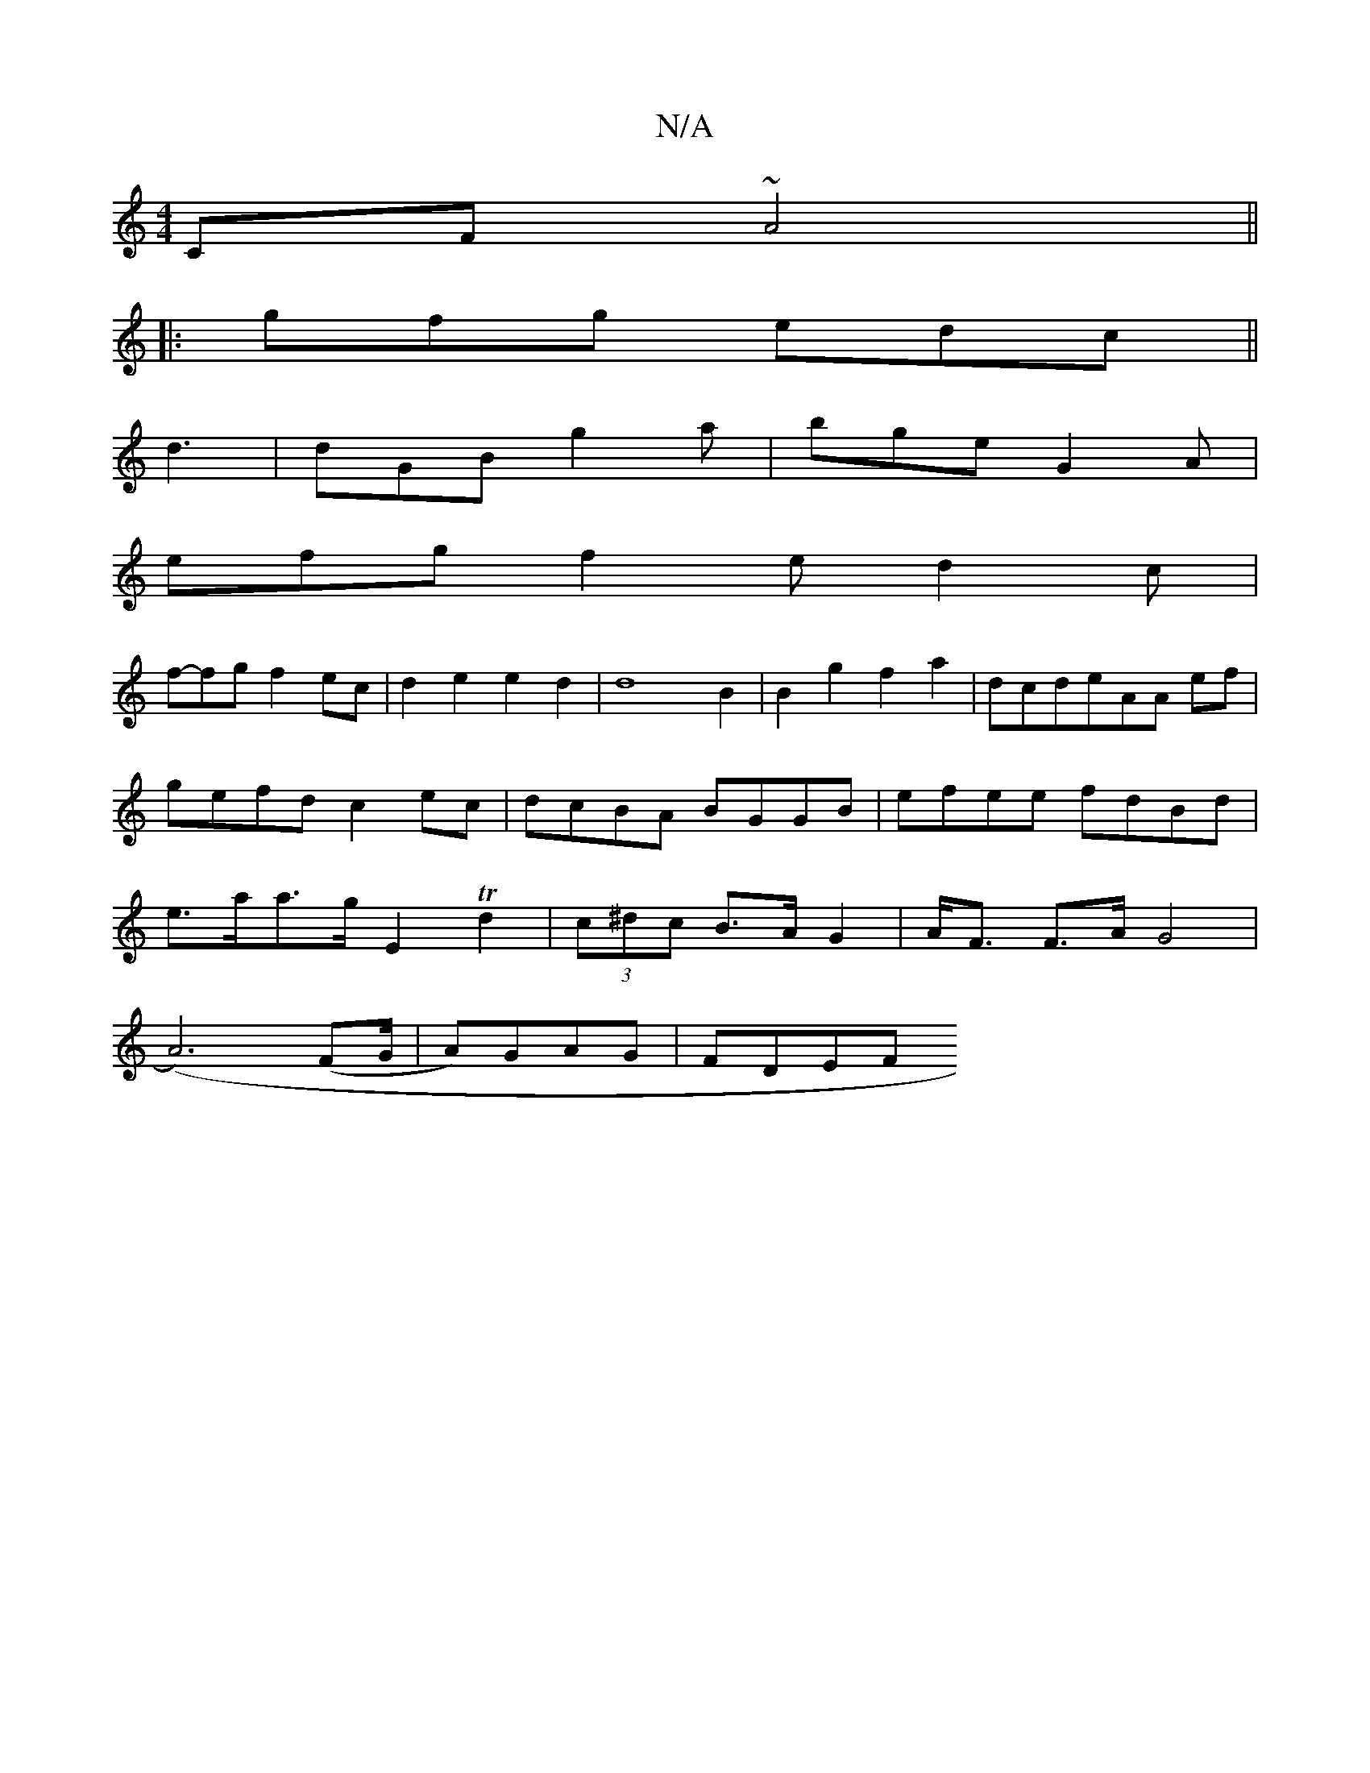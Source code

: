 X:1
T:N/A
M:4/4
R:N/A
K:Cmajor
CF ~A4 ||
|:gfg edc||
d3|dGB g2a|bge G2A|
efg f2e d2c|
f-fg f2 ec|d2 e2 e2d2|d8- B2 | B2 g2 f2a2 |dcde--AA ef|gefd c2ec|dcBA BGGB|efee fdBd|e>aa>g E2 Td2|(3c^dc B>A G2|A<F F>A G4|
(A6)(FG/|A)GAG|FDEF 